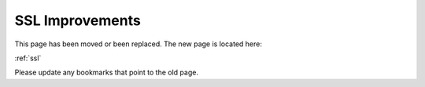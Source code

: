 =========================================================
SSL Improvements
=========================================================

This page has been moved or been replaced. The new page is located here:

:ref:`ssl`

Please update any bookmarks that point to the old page.
